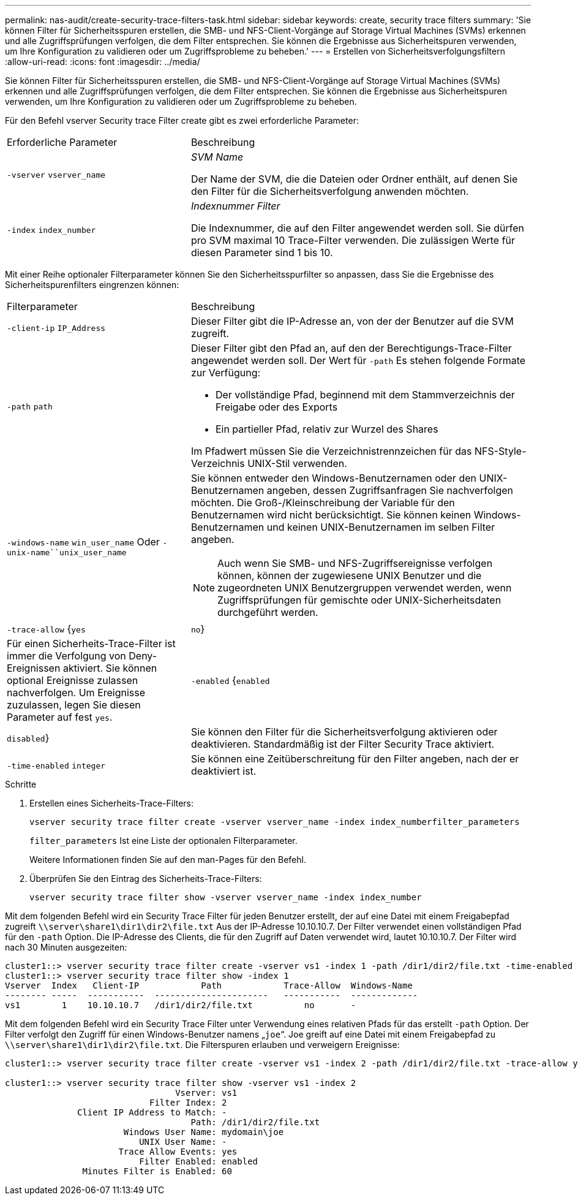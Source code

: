---
permalink: nas-audit/create-security-trace-filters-task.html 
sidebar: sidebar 
keywords: create, security trace filters 
summary: 'Sie können Filter für Sicherheitsspuren erstellen, die SMB- und NFS-Client-Vorgänge auf Storage Virtual Machines (SVMs) erkennen und alle Zugriffsprüfungen verfolgen, die dem Filter entsprechen. Sie können die Ergebnisse aus Sicherheitspuren verwenden, um Ihre Konfiguration zu validieren oder um Zugriffsprobleme zu beheben.' 
---
= Erstellen von Sicherheitsverfolgungsfiltern
:allow-uri-read: 
:icons: font
:imagesdir: ../media/


[role="lead"]
Sie können Filter für Sicherheitsspuren erstellen, die SMB- und NFS-Client-Vorgänge auf Storage Virtual Machines (SVMs) erkennen und alle Zugriffsprüfungen verfolgen, die dem Filter entsprechen. Sie können die Ergebnisse aus Sicherheitspuren verwenden, um Ihre Konfiguration zu validieren oder um Zugriffsprobleme zu beheben.

Für den Befehl vserver Security trace Filter create gibt es zwei erforderliche Parameter:

[cols="35,65"]
|===


| Erforderliche Parameter | Beschreibung 


 a| 
`-vserver` `vserver_name`
 a| 
_SVM Name_

Der Name der SVM, die die Dateien oder Ordner enthält, auf denen Sie den Filter für die Sicherheitsverfolgung anwenden möchten.



 a| 
`-index` `index_number`
 a| 
_Indexnummer Filter_

Die Indexnummer, die auf den Filter angewendet werden soll. Sie dürfen pro SVM maximal 10 Trace-Filter verwenden. Die zulässigen Werte für diesen Parameter sind 1 bis 10.

|===
Mit einer Reihe optionaler Filterparameter können Sie den Sicherheitsspurfilter so anpassen, dass Sie die Ergebnisse des Sicherheitspurenfilters eingrenzen können:

[cols="35,65"]
|===


| Filterparameter | Beschreibung 


 a| 
`-client-ip` `IP_Address`
 a| 
Dieser Filter gibt die IP-Adresse an, von der der Benutzer auf die SVM zugreift.



 a| 
`-path` `path`
 a| 
Dieser Filter gibt den Pfad an, auf den der Berechtigungs-Trace-Filter angewendet werden soll. Der Wert für `-path` Es stehen folgende Formate zur Verfügung:

* Der vollständige Pfad, beginnend mit dem Stammverzeichnis der Freigabe oder des Exports
* Ein partieller Pfad, relativ zur Wurzel des Shares


Im Pfadwert müssen Sie die Verzeichnistrennzeichen für das NFS-Style-Verzeichnis UNIX-Stil verwenden.



 a| 
`-windows-name` `win_user_name` Oder `-unix-name``unix_user_name`
 a| 
Sie können entweder den Windows-Benutzernamen oder den UNIX-Benutzernamen angeben, dessen Zugriffsanfragen Sie nachverfolgen möchten. Die Groß-/Kleinschreibung der Variable für den Benutzernamen wird nicht berücksichtigt. Sie können keinen Windows-Benutzernamen und keinen UNIX-Benutzernamen im selben Filter angeben.

[NOTE]
====
Auch wenn Sie SMB- und NFS-Zugriffsereignisse verfolgen können, können der zugewiesene UNIX Benutzer und die zugeordneten UNIX Benutzergruppen verwendet werden, wenn Zugriffsprüfungen für gemischte oder UNIX-Sicherheitsdaten durchgeführt werden.

====


 a| 
`-trace-allow` {`yes`|`no`}
 a| 
Für einen Sicherheits-Trace-Filter ist immer die Verfolgung von Deny-Ereignissen aktiviert. Sie können optional Ereignisse zulassen nachverfolgen. Um Ereignisse zuzulassen, legen Sie diesen Parameter auf fest `yes`.



 a| 
`-enabled` {`enabled`|`disabled`}
 a| 
Sie können den Filter für die Sicherheitsverfolgung aktivieren oder deaktivieren. Standardmäßig ist der Filter Security Trace aktiviert.



 a| 
`-time-enabled` `integer`
 a| 
Sie können eine Zeitüberschreitung für den Filter angeben, nach der er deaktiviert ist.

|===
.Schritte
. Erstellen eines Sicherheits-Trace-Filters:
+
`vserver security trace filter create -vserver vserver_name -index index_numberfilter_parameters`

+
`filter_parameters` Ist eine Liste der optionalen Filterparameter.

+
Weitere Informationen finden Sie auf den man-Pages für den Befehl.

. Überprüfen Sie den Eintrag des Sicherheits-Trace-Filters:
+
`vserver security trace filter show -vserver vserver_name -index index_number`



Mit dem folgenden Befehl wird ein Security Trace Filter für jeden Benutzer erstellt, der auf eine Datei mit einem Freigabepfad zugreift `\\server\share1\dir1\dir2\file.txt` Aus der IP-Adresse 10.10.10.7. Der Filter verwendet einen vollständigen Pfad für den `-path` Option. Die IP-Adresse des Clients, die für den Zugriff auf Daten verwendet wird, lautet 10.10.10.7. Der Filter wird nach 30 Minuten ausgezeiten:

[listing]
----
cluster1::> vserver security trace filter create -vserver vs1 -index 1 -path /dir1/dir2/file.txt -time-enabled 30 -client-ip 10.10.10.7
cluster1::> vserver security trace filter show -index 1
Vserver  Index   Client-IP            Path            Trace-Allow  Windows-Name
-------- -----  -----------  ----------------------   -----------  -------------
vs1        1    10.10.10.7   /dir1/dir2/file.txt          no       -
----
Mit dem folgenden Befehl wird ein Security Trace Filter unter Verwendung eines relativen Pfads für das erstellt `-path` Option. Der Filter verfolgt den Zugriff für einen Windows-Benutzer namens „`joe`“. Joe greift auf eine Datei mit einem Freigabepfad zu `\\server\share1\dir1\dir2\file.txt`. Die Filterspuren erlauben und verweigern Ereignisse:

[listing]
----
cluster1::> vserver security trace filter create -vserver vs1 -index 2 -path /dir1/dir2/file.txt -trace-allow yes -windows-name mydomain\joe

cluster1::> vserver security trace filter show -vserver vs1 -index 2
                                 Vserver: vs1
                            Filter Index: 2
              Client IP Address to Match: -
                                    Path: /dir1/dir2/file.txt
                       Windows User Name: mydomain\joe
                          UNIX User Name: -
                      Trace Allow Events: yes
                          Filter Enabled: enabled
               Minutes Filter is Enabled: 60
----